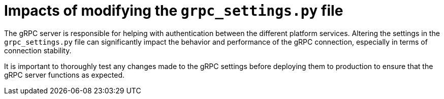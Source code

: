 :_mod-docs-content-type: CONCEPT

[id="loading-impacts-grpc-settings-py_{context}"]

= Impacts of modifying the `grpc_settings.py` file

[role="_abstract"]
The gRPC server is responsible for helping with authentication between the different platform services. Altering the settings in the `grpc_settings.py` file can significantly impact the behavior and performance of the gRPC connection, especially in terms of connection stability.

It is important to thoroughly test any changes made to the gRPC settings before deploying them to production to ensure that the gRPC server functions as expected.

